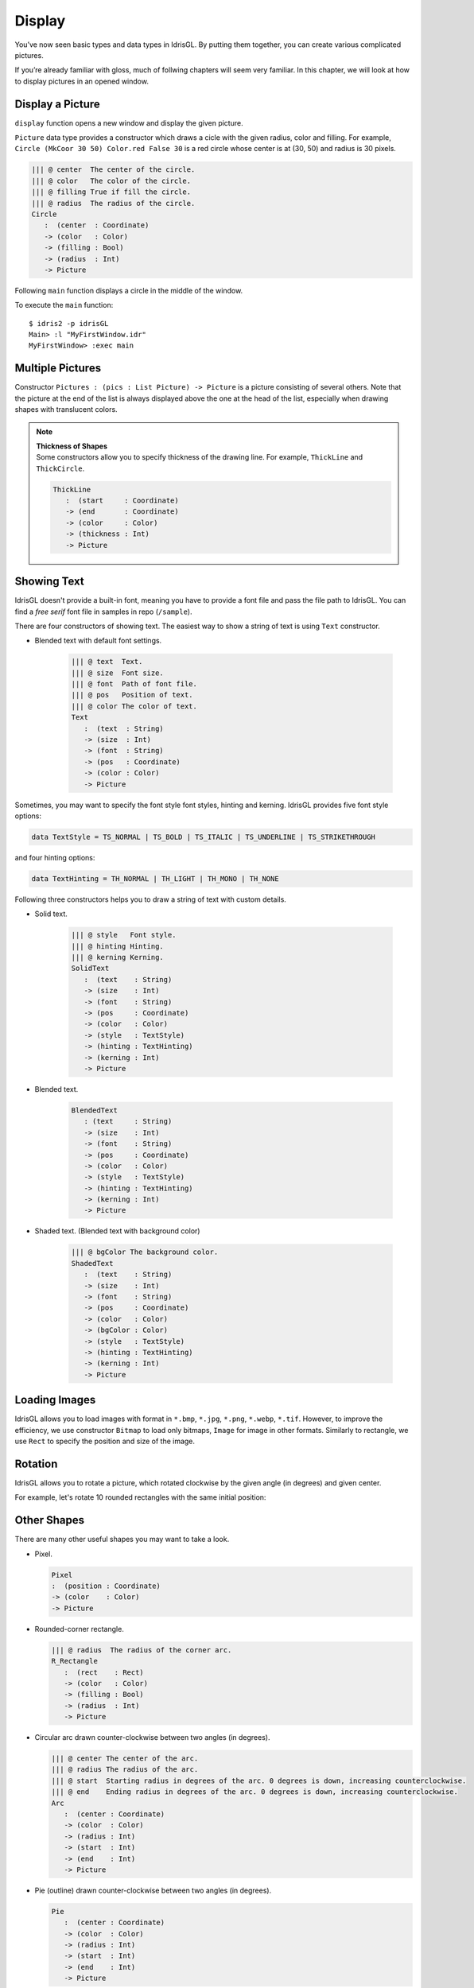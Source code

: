 .. _sect-display:

*******
Display
*******

You’ve now seen basic types and data types in IdrisGL.
By putting them together, you can create various complicated pictures.

If you’re already familiar with gloss, much of follwing chapters will seem very familiar.
In this chapter, we will look at how to display pictures in an opened window.

Display a Picture
=================

``display`` function opens a new window and display the given picture.

.. code-block:: idris
   :caption: ``display``

   ||| @ window  Display mode.
   ||| @ bgColor Background color.
   ||| @ pic     Picture.
   display : (window  : Display)
          -> (bgColor : Color)
          -> (pic     : Picture) 
          -> IO ()

``Picture`` data type provides a constructor which draws a cicle with the
given radius, color and filling. For example,
``Circle (MkCoor 30 50) Color.red False 30`` is a red circle whose center is
at (30, 50) and radius is 30 pixels.

.. code-block:: idris

   ||| @ center  The center of the circle.
   ||| @ color   The color of the circle.
   ||| @ filling True if fill the circle.
   ||| @ radius  The radius of the circle.
   Circle 
      :  (center  : Coordinate) 
      -> (color   : Color) 
      -> (filling : Bool) 
      -> (radius  : Int) 
      -> Picture

Following ``main`` function displays a circle in the middle of the window.

.. code-block:: idris
   :emphasize-lines: 13
   :caption: Display a circle in the middle of the window

   module MyFirstWindow

   import IdrisGL
   import IdrisGL.Color as Color

   window : Display
   window = InWindow "My First Window" (MkRect 30 50 600 300)

   circle : Picture
   circle = Circle (MkCoor 300 150) Color.red False 50

   main : IO ()
   main = display window Color.black circle

To execute the ``main`` function:

::

   $ idris2 -p idrisGL
   Main> :l "MyFirstWindow.idr"
   MyFirstWindow> :exec main

.. image:: img/Display1.png
   :scale: 70 %
   :align: center

Multiple Pictures
=================

Constructor ``Pictures : (pics : List Picture) -> Picture`` is a picture consisting of several others.
Note that the picture at the end of the list is always displayed above the one at the head of the list,
especially when drawing shapes with translucent colors.

.. code-block:: idris
   :emphasize-lines: 10
   :caption: Multiple pictures

   -- A rounded rectangle generater.
   rect : (x : Int) -> Picture
   rect x = R_Rectangle (MkRect x x 300 200) (MkRGBA 100 100 100 100) True 20

   -- Generates four rectangles.
   rects : Picture
   rects = Pictures $ rect <$> [10,20,30,40]

   main : IO ()
   main = display window Color.black rects

.. image:: img/Display2.png
   :align: center

.. note::

   | **Thickness of Shapes**
   | Some constructors allow you to specify thickness of the drawing line.
     For example, ``ThickLine`` and ``ThickCircle``.

   .. code-block:: idris

      ThickLine 
         :  (start     : Coordinate) 
         -> (end       : Coordinate) 
         -> (color     : Color) 
         -> (thickness : Int) 
         -> Picture

Showing Text
============

IdrisGL doesn't provide a built-in font, meaning you have to provide a font
file and pass the file path to IdrisGL. You can find a *free serif* font file
in samples in repo (``/sample``).

.. image:: img/Display3.png
   :scale: 70 %
   :align: center

There are four constructors of showing text.
The easiest way to show a string of text is using ``Text`` constructor.

-  Blended text with default font settings.

      .. code-block:: idris

         ||| @ text  Text.
         ||| @ size  Font size.
         ||| @ font  Path of font file.
         ||| @ pos   Position of text.
         ||| @ color The color of text.
         Text 
            :  (text  : String) 
            -> (size  : Int) 
            -> (font  : String)
            -> (pos   : Coordinate) 
            -> (color : Color) 
            -> Picture

Sometimes, you may want to specify the font style font styles, hinting and kerning.
IdrisGL provides five font style options:

.. code-block:: idris

   data TextStyle = TS_NORMAL | TS_BOLD | TS_ITALIC | TS_UNDERLINE | TS_STRIKETHROUGH

and four hinting options:

.. code-block:: idris

   data TextHinting = TH_NORMAL | TH_LIGHT | TH_MONO | TH_NONE

Following three constructors helps you to draw a string of text with custom details.

-  Solid text.

      .. code-block:: idris

         ||| @ style   Font style.
         ||| @ hinting Hinting.
         ||| @ kerning Kerning.
         SolidText 
            :  (text    : String) 
            -> (size    : Int)
            -> (font    : String) 
            -> (pos     : Coordinate) 
            -> (color   : Color) 
            -> (style   : TextStyle) 
            -> (hinting : TextHinting) 
            -> (kerning : Int) 
            -> Picture

-  Blended text.

      .. code-block:: idris

         BlendedText 
            : (text     : String) 
            -> (size    : Int) 
            -> (font    : String) 
            -> (pos     : Coordinate) 
            -> (color   : Color) 
            -> (style   : TextStyle) 
            -> (hinting : TextHinting) 
            -> (kerning : Int) 
            -> Picture

-  Shaded text. (Blended text with background color)

      .. code-block:: idris

         ||| @ bgColor The background color.
         ShadedText 
            :  (text    : String) 
            -> (size    : Int) 
            -> (font    : String) 
            -> (pos     : Coordinate) 
            -> (color   : Color) 
            -> (bgColor : Color)
            -> (style   : TextStyle) 
            -> (hinting : TextHinting) 
            -> (kerning : Int) 
            -> Picture


Loading Images
==============

IdrisGL allows you to load images with format in
``*.bmp``, ``*.jpg``, ``*.png``, ``*.webp``, ``*.tif``.
However, to improve the efficiency, we use constructor ``Bitmap`` to load only bitmaps,
``Image`` for image in other formats. Similarly to rectangle, we use ``Rect`` to
specify the position and size of the image.

.. code-block:: idris
   :caption: Loading images

   bmp : Picture
   bmp = Bitmap "hello_world.bmp" <bmpRect>

   jpg : Picture
   jpg = Bitmap "hello_world.jpg" <jpgRect>

Rotation
========

IdrisGL allows you to rotate a picture,
which rotated clockwise by the given angle (in degrees) and given center.

.. code-block:: idris
   :caption: Rotation

   ||| @ angle   Rotation angle.
   ||| @ center  Rotation center.
   ||| @ pic     The picture to be rotated.
   Rotate 
      :  (angle  : Double) 
      -> (center : Coordinate) 
      -> (pic    : Picture) 
      -> Picture

For example, let's rotate 10 rounded rectangles with the same initial position:

.. code-block:: idris
   :emphasize-lines: 15,16,19
   :caption: Rotate 10 rounded rectangles

   -- Generates an infinite stream of increasing sequence.
   plus20s : (n : Double) -> Stream Double
   plus20s n = n :: plus20s (20 + n)

   -- Rotate a rounded rectangle generater.
   rotateRect : (angle : Double) -> Picture
   rotateRect angle = 
      let center = MkCoor 150 150           -- rotation center
          pos    = MkRect 100  20 100 100   -- each rectangle is in the same position before being rotated
          color  = MkRGBA 120 120 120 120
          rect   = R_Rectangle pos color True 20
      in Rotate angle center rect

   -- Generates 10 rectangles, with each one rotated in different angles.
   rects : Picture
   rects = Pictures $ rotateRect <$> take 10 (plus20s 0)

   main : IO ()
   main = display window Color.black rects

.. image:: img/Display4.png
   :scale: 70 %
   :align: center

Other Shapes
============

There are many other useful shapes you may want to take a look.

-  Pixel.

   .. code-block:: idris

      Pixel 
      :  (position : Coordinate) 
      -> (color    : Color) 
      -> Picture

-  Rounded-corner rectangle. 

   .. code-block:: idris

      ||| @ radius  The radius of the corner arc.
      R_Rectangle 
         :  (rect    : Rect) 
         -> (color   : Color) 
         -> (filling : Bool) 
         -> (radius  : Int) 
         -> Picture

-  Circular arc drawn counter-clockwise between two angles (in degrees).

   .. code-block:: idris

      ||| @ center The center of the arc.
      ||| @ radius The radius of the arc.
      ||| @ start  Starting radius in degrees of the arc. 0 degrees is down, increasing counterclockwise.
      ||| @ end    Ending radius in degrees of the arc. 0 degrees is down, increasing counterclockwise. 
      Arc 
         :  (center : Coordinate) 
         -> (color  : Color) 
         -> (radius : Int) 
         -> (start  : Int) 
         -> (end    : Int) 
         -> Picture

-  Pie (outline) drawn counter-clockwise between two angles (in degrees).

   .. code-block:: idris

      Pie 
         :  (center : Coordinate) 
         -> (color  : Color) 
         -> (radius : Int) 
         -> (start  : Int) 
         -> (end    : Int) 
         -> Picture

-  Ellipse.

   .. code-block:: idris

      ||| @ center  The center of the ellipse.
      ||| @ rx      Horizontal radius in pixels of the ellipse. 
      ||| @ ry      Vertical radius in pixels of the ellipse.
      Ellipse 
         :  (center  : Coordinate) 
         -> (rx      : Int) 
         -> (ry      : Int) 
         -> (color   : Color) 
         -> (filling : Bool) 
         -> Picture

-  Trigon

   .. code-block:: idris
      
      ||| @ point1  The first point.
      ||| @ point2  The second point.
      ||| @ point3  The third point.
      Trigon 
         :  (point1  : Coordinate) 
         -> (point2  : Coordinate) 
         -> (point3  : Coordinate) 
         -> (color   : Color) 
         -> (filling : Bool) 
         -> Picture

-  Polygon

   .. code-block:: idris

      ||| @ points  A list of points.
      Polygon 
         :  (points  : List Coordinate) 
         -> (color   : Color) 
         -> (filling : Bool) 
         -> Picture

An Example of Showing Shapes
============================

`Example Code: Draw Shapes
<https://github.com/ECburx/Idris2GL/tree/main/samples/display_drawShapes/>`_

.. image:: img/Display5.png
   :scale: 70 %
   :align: center

.. code-block:: idris
   :caption: Showing shapes

   import IdrisGL

   font : String
   font = "FreeSerif.ttf"

   shapes : Picture
   shapes = Pictures [Rectangle   (MkRect 40 40 560 400) (MkRGB 60 60 60) True
                     ,R_Rectangle (MkRect 50 50 540 380) (MkRGB 200 100 200) False 20
                     ,Line        (MkCoor 320 10)  (MkCoor 320 470) Color.cyan
                     ,ThickLine   (MkCoor 10  240) (MkCoor 630 240) Color.magenta 10
                     ,Circle      (MkCoor 320 240) (MkRGBA 200 200 200 100) True  100
                     ,Circle      (MkCoor 320 240) (MkRGB  255 200 200) False 105
                     ,Rotate 30   (MkCoor 320 240) (Ellipse (MkCoor 320 240) 100 50 Color.blue False)
                     ,Ellipse     (MkCoor 320 240) 100 30 (MkRGBA 230 230 230 80)  True
                     ,Arc         (MkCoor 320 240) Color.green 50 20 200
                     ,Pixel       (MkCoor 320 240) Color.red
                     ,Trigon      (MkCoor 300 253) (MkCoor 340 253) (MkCoor 320 218) Color.red False
                     ,Pie         (MkCoor 320 240) Color.yellow 40 35 185
                     ,Rotate 15   (MkCoor 50  50)  
                                 (Polygon [MkCoor 120  30 
                                          ,MkCoor  40  70
                                          ,MkCoor  40 160
                                          ,MkCoor 120 200
                                          ,MkCoor 200 160
                                          ,MkCoor 200 70] 
                                          (MkRGB 30 255 30) False)
                     ,Text        "Hello World" 30 font (MkCoor 330 250) Color.red
                     ]

   -- The painless way to show shapes:
   main : IO ()
   main = display 
      (InWindow "Shapes" (MkRect 30 50 640 480))        -- window setting
      (MkRGB 43 43 43)                                  -- background color
      shapes                                            -- Picture